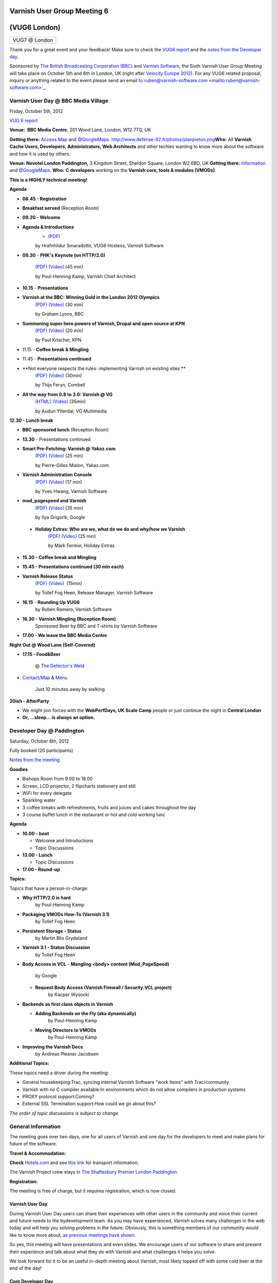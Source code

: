 .. _20121005_vug6_london:

**Varnish User Group Meeting 6**
--------------------------------
(VUG6 London)
-------------
+-------------+
|VUG7 @ London|
+-------------+

Thank you for a great event and your feedback! Make sure to check the `VUG6 report <https://www.varnish-cache.org/vug6-report>`_ and
the `notes from the Developer day <https://docs.google.com/a/varnish-software.com/spreadsheet/ccc?key=0Apb8MyYPKVqZdDlNTHl2dExMRllrSV9HUnBLdkxwb3c#gid=0>`_.

Sponsored by `The British Broadcasting Corporation (BBC) <http://www.bbc.co.uk/>`_ and `Varnish Software <https://www.varnish-software.com/>`_, the Sixth Varnish User Group Meeting will take place on October 5th and 6th in London, UK (right after `Velocity Europe 2012 <http://velocityconf.com/velocityeu2012>`_). For any VUG6 related proposal, inquiry or anything related to the event please send an email to`ruben@varnish-software.com <mailto:ruben@varnish-software.com>`_.


**Varnish User Day @ BBC Media Village**
~~~~~~~~~~~~~~~~~~~~~~~~~~~~~~~~~~~~~~~~

Friday, October 5th, 2012

`VUG 6 report <https://www.varnish-cache.org/vug6-report>`_

**Venue:  BBC Media Centre**, 201 Wood Lane, London, W12 7TQ, UK

**Getting there:** `Access Map <https://www.varnish-cache.org/sites/default/files/media_centre.pdf>`_ and `@GoogleMaps <http://bit.ly/LVNCtk>`_.
`<http://www.defense-92.fr/photos/planpieton.png>`_\ **Who:** All **Varnish Cache Users, Developers, Administrators, Web Architects** and other techies wanting to know more about the software and how it is used by others.

**Venue: Novotel London Paddington,** 3 Kingdom Street, Sheldon Square, London W2 6BD, UK
**Getting there:** `Information <http://accorhosting.com/NLM0178/pdf/Meeting@Novotel_Paddington.pdf>`_ and `@GoogleMaps <http://goo.gl/maps/BukzR>`_.
**Who:** **C developers** working on the \ **Varnish core, tools & modules (VMODs)**.

**This is a HIGHLY technical meeting!**

**Agenda**

-  **08.45 - Registration**

-  **Breakfast served** (Reception Room)

-  **09.20 - Welcome**

-  **Agenda & Introductions**
	- `(PDF) <https://www.varnish-cache.org/sites/default/files/01_VUG6%20-%20opening%20-%20Hildur%20copy.pdf>`_
	by Hrafnhildur Smaradottir, VUG6 Hostess, Varnish Software

-  **09.30** - **PHK's Keynote (on HTTP/2.0)**

	`(PDF) <https://www.varnish-cache.org/sites/default/files/02_VUG6-PHK_Keynote.pdf>`_ `(Video) <https://www.youtube.com/watch?v=5NYQaDjfcMw&list=PLZr7OWfYMtbHOHJxO4fW-NBe7abCBrMPi&index=1>`_ (45 min)

	by Poul-Henning Kamp, Varnish Chief Architect

-  **10.15** - **Presentations**

-  **Varnish at the BBC: Winning Gold in the London 2012 Olympics**
	`(PDF) <http://www.slideshare.net/grahamlyons/varnish-at-the-bbc>`_ `(Video) <https://www.youtube.com/watch?v=UBVN0CthfO4&list=PLZr7OWfYMtbHOHJxO4fW-NBe7abCBrMPi&index=2>`_ (30 min)

	by Graham Lyons, BBC
-  **Summoning super hero powers of Varnish, Drupal and open source at KPN**
	`(PDF) <https://www.varnish-cache.org/sites/default/files/04_VarnishDrupalatKPN.pdf>`_ `(Video) <https://www.youtube.com/watch?v=JeuIAtukq0c&list=PLZr7OWfYMtbHOHJxO4fW-NBe7abCBrMPi&index=3>`_ (20  min)

	by Paul Krischer, KPN

- 11.15 - **Coffee break & Mingling**

- 11.45 - **Presentations continued**

- **Not everyone respects the rules: implementing Varnish on existing sites **
	`(PDF) <https://www.varnish-cache.org/sites/default/files/05_varnish_rules_vug6.pdf>`_ `(Video) <https://www.youtube.com/watch?v=WPgwn-gyoj0&list=PLZr%207OWfYMtbHOHJxO4fW-NBe7abCBrMPi&index=4>`_ (30min)

 	by Thijs Feryn, Combell

- **All the way from 0.8 to 3.0: Varnish @ VG**
	`(HTML) <http://www.vg.no/presentations/slides/VUG2012.html#/>`_ `(Video) <https://www.youtube.com/watch?v=JYcGU0jwsdk&list=PLZr7OWfYMtbHOHJxO4fW-NBe7abCBrMPi&index=5>`_ (35min) 

	by Audun Ytterdal, VG Multimedia 

**12.30 - Lunch break**

- **BBC sponsored lunch** (Reception Room)

- **13.30** - Presentations continued

- **Smart Pre-Fetching: Varnish @ Yakaz.com**
	`(PDF) <https://www.varnish-cache.org/sites/default/files/07_Warm_Up_Your_Cache_Pierre-Gilles_yakaz-com.pdf>`_ `(Video) <https://www.youtube.com/watch?v=X-JFAaVjZk0&list=PLZr7OWfYMtbHOHJxO4fW-NBe7abCBrMPi&index=6>`_ (25 min)

	by Pierre-Gilles Mialon, Yakaz.com

- **Varnish Administration Console**
	`(PDF) <https://www.varnish-cache.org/sites/default/files/09_vac_yveshwang_vug6.pdf>`_ `(Video) <https://www.youtube.com/watch?v=n169FgDroQw&list=PLZr7OWfYMtbHOHJxO4fW-NBe7abCBrMPi&index=7>`_ (17 min)

	by Yves Hwang, Varnish Software

- **mod\_pagespeed and Varnish**
	`(PDF) <https://www.varnish-cache.org/sites/default/files/08_mod_pagespeed_Varnish_Ilya-Google.pdf>`_ `(Video) <https://www.youtube.com/watch?v=nvhobfaMDF0&list=PLZr7OWfYMtbHOHJxO4fW-NBe7abCBrMPi&index=8>`_ (35 min)

	by Ilya Grigorik, Google

 - **Holiday Extras: Who are we, what do we do and why/how we Varnish**
	`(PDF) <https://www.varnish-cache.org/sites/default/files/10_Varnish_Presentation_Holidays-Extras.pdf>`_ `(Video) <https://www.youtube.com/watch?v=VFewu2QqyGE&list=PLZr7OWfYMtbHOHJxO4fW-NBe7abCBrMPi&index=9>`_ (25 min)

	by Mark Fermor, Holiday Extras

-  **15.30 - Coffee break and Mingling**

-  **15.45 - Presentations continued (30 min each)**

-  **Varnish Release Status**
	`(PDF) <https://www.varnish-cache.org/sites/default/files/11_VUG6%20-%20Release%20status_Tollef.pdf>`_ `(Video) <https://www.youtube.com/watch?v=9ZPyofwy4-o&list=PLZr7OWfYMtbHOHJxO4fW-NBe7abCBrMPi&index=10>`_  (15min)

  	by Tollef Fog Heen, Release Manager, Varnish Software

-  **16.15** - **Rounding Up VUG6**
	by Rubén Romero, Varnish Software

-  **16.30 - Varnish Mingling (Reception Room)**
	Sponsored Beer by BBC and T-shirts by Varnish Software

-  **17.00 - We leave the BBC Media Centre**

**Night Out @ Wood Lane (Self-Covered)**

-  **17.15 - Food&Beer** 

	@ `The Defector's Weld <http://defectors-weld.com/>`_

-  `Contact/Map <http://defectors-weld.com/contact/>`_ & `Menu <http://defectors-weld.com/menus/>`_

	Just 10 minutes away by walking

**20ish - AfterParty**

-  We might join forces with the **WebPerfDays, UK Scale Camp** people or just continue the night in **Central London**

-  **Or, ...sleep... is always an option.**


**Developer Day @ Paddington**
~~~~~~~~~~~~~~~~~~~~~~~~~~~~~~

Saturday, October 6th, 2012

Fully booked (20 participants)

`Notes from the meeting <a href="https://docs.google.com/a/varnish-software.com/spreadsheet/ccc?key=0Apb8MyYPKVqZdDlNTHl2dExMRllrSV9HUnBLdkxwb3c#gid=0">`_

**Goodies**

-  Bishops Room from 9.00 to 18.00
-  Screen, LCD projector, 2 flipcharts stationery and still
-  WiFi for every delegate
-  Sparkling water
-  3 coffee breaks with refreshments, fruits and juices and cakes throughout the day
-  3 course buffet lunch in the restaurant or hot and cold working lunc

**Agenda**

-  **10.00 - boot**

   -  Welcome and Introductions
   -  Topic Discussions

-  **13.00 - Lunch**

   -  Topic Discussions

-  **17.00 - Round-up**

**Topics:**

Topics that have a person-in-charge:

-  **Why HTTP/2.0 is hard**
	by Poul-Henning Kamp

-  **Packaging VMODs How-To (Varnish 3.1)**
	by Tollef Fog Heen

-  **Persistent Storage - Status**
	by Martin Blix Grydeland

-  **Varnish 3.1 - Status Discussion**
	by Tollef Fog Heen

-  **Body Access in VCL**
   -  **Mangling <body> content (Mod\_PageSpeed)**
	by Google

   -  **Request Body Access (Varnish Firewall / Security.VCL project)**
	by Kacper Wysocki

-  **Backends as first class objects in Varnish**

   -  **Adding Backends on the Fly (aka dynamically)**
	by Poul-Henning Kamp

   -  **Moving Directors to VMODs**
	by Poul-Henning Kamp

-  **Improving the Varnish Docs**
	by Andreas Plesner Jacobsen

**Additional Topics:**

These topics need a driver during the meeting:

-  General housekeeping:Trac, syncing internal Varnish Software "work items" with Trac/community
-  Varnish with no C compiler available:In environments which do not allow compilers in production systems
-  PROXY protocol support:Coming?
-  External SSL Termination support:How could we go about this?

*The order of topic discussions is subject to change.*



General Information
~~~~~~~~~~~~~~~~~~~

The meeting goes over two days, one for all users of Varnish and one day for the developers to meet and make plans for future of the software.

**Travel & Accommodation:**

**Check** `Hotels.com <http://www.hotels.com>`_ and see `this link <http://www.tfl.gov.uk/>`_ for transport information.

The Varnish Project crew stays in `The Shaftesbury Premier London Paddington <http://www.tripadvisor.co.uk/Hotel_Review-g186338-d735547-Reviews-Shaftesbury_Premier_Hotel_London_Paddington-London_England.html>`_.

**Registration:** 

The meeting is free of charge, but it requires registration, which is now closed.

----------------
Varnish User Day
----------------
During Varnish User Day users can share their experiences with other users in the community and voice their current and future needs to the bydevelopment team. As you may have experienced, Varnish solves many challenges in the web today and will help you solving problems in the future. Obviously, this is something members of our community would like to know more about, `as previous meetings have shown <https://www.varnish-cache.org/trac/wiki/VUG>`_.

So yes, this meeting will have presentations and even slides. We encourage users of our software to share and present their experience and talk about what they do with Varnish and what challenges it helps you solve.

We look forward for it to be an useful in-depth meeting about Varnish, most likely topped off with some cold beer at the end of the day!

-------------------
Core Developer Day
-------------------

The developer group of Varnish Cache and Varnish modules aka VMODs will gather to discuss and shape the future of the forthcoming 3.1 and 4.0 releases. This meeting is highly technical and kind of boring for others than the hardcore C-developing hackers of Varnish. The Dev Day is for Developers only.

-------------------------
**Attendee Registration**
-------------------------
**Registration is now closed.**

If you want to be on the waiting list for any of the activities (User Day, Dinner, Dev Day) send an email to `ruben@varnish-software.com <mailto:ruben@varnish-software.com>`_.

-----------------------
Registered Participants
-----------------------

+-------------------------------+------------------+----------------+--------------+---------------+
| **Name**                      | **(IRC-)nick**   | **User Day**   | **Dinner**   | **Dev Day**   |
+-------------------------------+------------------+----------------+--------------+---------------+
| Rogier Mulhuijzen             | DocWilco         | X              | X            | X             |
+-------------------------------+------------------+----------------+--------------+---------------+
| Marcus Bergo                  | mbergo           | X              | X            | X             |
+-------------------------------+------------------+----------------+--------------+---------------+
| Artur Bergman                 | sky              | X              | X            | X             |
+-------------------------------+------------------+----------------+--------------+---------------+
| Tom Yandell                   | TomY             | X              | X            | X             |
+-------------------------------+------------------+----------------+--------------+---------------+
| Jonathan Huot                 |                  | X              | X            | X             |
+-------------------------------+------------------+----------------+--------------+---------------+
| Vincent Bontoux               |                  | X              | X            | X             |
+-------------------------------+------------------+----------------+--------------+---------------+
| Barry Tomlinson               |                  | X              | X            | X             |
+-------------------------------+------------------+----------------+--------------+---------------+
| Marty Hsieh                   | marty            | X              | X            | X             |
+-------------------------------+------------------+----------------+--------------+---------------+
| Ulises Vitulli                | dererk           | X              | X            | X             |
+-------------------------------+------------------+----------------+--------------+---------------+
| Stig Sandbeck Mathisen        | ssm              | X              | X            | X             |
+-------------------------------+------------------+----------------+--------------+---------------+
| Andreas Plesner Jacobsen      | scoof            | X              | X            | X             |
+-------------------------------+------------------+----------------+--------------+---------------+
| Hauke Lampe                   | lampe            | X              | X            | X             |
+-------------------------------+------------------+----------------+--------------+---------------+
| Alistair Stead                |                  | X              | X            | X             |
+-------------------------------+------------------+----------------+--------------+---------------+
| Tollef Fog Heen               | tfheen           | X              | X            | X             |
+-------------------------------+------------------+----------------+--------------+---------------+
| Martin Blix Grydeland         | martin           | X              | X            | X             |
+-------------------------------+------------------+----------------+--------------+---------------+
| Poul-Henning Kamp             | phk              | X              | X            | X             |
+-------------------------------+------------------+----------------+--------------+---------------+
| Breger Ilia                   |                  | X              | X            | X             |
+-------------------------------+------------------+----------------+--------------+---------------+
| Geoff Simmons                 | geoff            | X              | X            | X             |
+-------------------------------+------------------+----------------+--------------+---------------+
| Nils Goroll                   | slink            | X              | X            | X             |
+-------------------------------+------------------+----------------+--------------+---------------+
| Ronan Kerambrun               | nan0r            | X              | X            |               |
+-------------------------------+------------------+----------------+--------------+---------------+
| Christophe Gasmi              |                  | X              | X            |               |
+-------------------------------+------------------+----------------+--------------+---------------+
| Aaron de Souza                |                  | X              | X            |               |
+-------------------------------+------------------+----------------+--------------+---------------+
| Jonathan Matthews             | jpluscplusm      | X              | X            |               |
+-------------------------------+------------------+----------------+--------------+---------------+
| Squeeks                       |                  | X              | X            |               |
+-------------------------------+------------------+----------------+--------------+---------------+
| Federico Schwindt             | fgsch            | X              | X            |               |
+-------------------------------+------------------+----------------+--------------+---------------+
| Felix De Vliegher             | felixdv          | X              | X            |               |
+-------------------------------+------------------+----------------+--------------+---------------+
| Christian Elmerot             | Chreo            | X              | X            |               |
+-------------------------------+------------------+----------------+--------------+---------------+
| Simon Vikström                |                  | X              | X            |               |
+-------------------------------+------------------+----------------+--------------+---------------+
| Kristian Grønfeldt Sørensen   | kriller          | X              | X            |               |
+-------------------------------+------------------+----------------+--------------+---------------+
| Paul Krischer                 | SqyD             | X              | X            |               |
+-------------------------------+------------------+----------------+--------------+---------------+
| Faidon Liambotis              | paravoid         | X              | X            |               |
+-------------------------------+------------------+----------------+--------------+---------------+
| Robert Shilston               |                  | X              | X            |               |
+-------------------------------+------------------+----------------+--------------+---------------+
| Guido Bakker                  | guidob           | X              | X            |               |
+-------------------------------+------------------+----------------+--------------+---------------+
| Audun Ytterdal                | ay/auduny        | X              | X            |               |
+-------------------------------+------------------+----------------+--------------+---------------+
| Stein Ove Rosseland           |                  | X              | X            |               |
+-------------------------------+------------------+----------------+--------------+---------------+
| Roy Hvaara                    | royh             | X              | X            |               |
+-------------------------------+------------------+----------------+--------------+---------------+
| Nirav Patel                   |                  | X              | X            |               |
+-------------------------------+------------------+----------------+--------------+---------------+
| Jaco Engelbrecht              | bje              | X              | X            |               |
+-------------------------------+------------------+----------------+--------------+---------------+
| Gordon Watson                 |                  | X              | X            |               |
+-------------------------------+------------------+----------------+--------------+---------------+
| Ross Heritage                 |                  | X              | X            |               |
+-------------------------------+------------------+----------------+--------------+---------------+
| Konstantinos Drongos          |                  | X              | X            |               |
+-------------------------------+------------------+----------------+--------------+---------------+
| Yves Hwang                    | yves             | X              | X            |               |
+-------------------------------+------------------+----------------+--------------+---------------+
| Morten Zetlitz                |                  | X              | X            |               |
+-------------------------------+------------------+----------------+--------------+---------------+
| Hrafnhildur Smaradottir       |                  | X              | X            |               |
+-------------------------------+------------------+----------------+--------------+---------------+
| Stein Halvorsen               | Stein            | X              | X            |               |
+-------------------------------+------------------+----------------+--------------+---------------+
| Graham Lyons                  | grahamlyons      | X              | X            |               |
+-------------------------------+------------------+----------------+--------------+---------------+
| Craig Taylor                  |                  | X              | X            |               |
+-------------------------------+------------------+----------------+--------------+---------------+
| Mialon Pierre-Gilles          | pierre-gilles    | X              | X            |               |
+-------------------------------+------------------+----------------+--------------+---------------+
| Graham Moore                  |                  | X              | X            |               |
+-------------------------------+------------------+----------------+--------------+---------------+
| Patrick McAndrew              |                  | X              | X            |               |
+-------------------------------+------------------+----------------+--------------+---------------+
| mat rowlands                  | mat pod          | X              | X            |               |
+-------------------------------+------------------+----------------+--------------+---------------+
| Tomoyuki Sakurai              | @trombik         | X              | X            |               |
+-------------------------------+------------------+----------------+--------------+---------------+
| Tomek Klas                    |                  | X              | X            |               |
+-------------------------------+------------------+----------------+--------------+---------------+
| Luke Blaney                   |                  | X              | X            |               |
+-------------------------------+------------------+----------------+--------------+---------------+
| Louis McCormack               |                  | X              | X            |               |
+-------------------------------+------------------+----------------+--------------+---------------+
| Martin Bianco                 |                  | X              | X            |               |
+-------------------------------+------------------+----------------+--------------+---------------+
| Arnold Slootweg               |                  | X              | X            |               |
+-------------------------------+------------------+----------------+--------------+---------------+
| Rubén Romero                  |                  | X              | X            |               |
+-------------------------------+------------------+----------------+--------------+---------------+
| Agustinus Kastanya            | agus             | X              |              |               |
+-------------------------------+------------------+----------------+--------------+---------------+
| Mark Fermor                   |                  | X              |              |               |
+-------------------------------+------------------+----------------+--------------+---------------+
| Lenora Crow                   | ponygirl         | X              |              |               |
+-------------------------------+------------------+----------------+--------------+---------------+
| Suzana Moreschi               |                  | X              |              |               |
+-------------------------------+------------------+----------------+--------------+---------------+
| Thijs Feryn                   |                  | X              |              |               |
+-------------------------------+------------------+----------------+--------------+---------------+
| Angela Pelant                 |                  | X              |              |               |
+-------------------------------+------------------+----------------+--------------+---------------+
| Mario Carvalho                | Mario Carvalho   | X              |              |               |
+-------------------------------+------------------+----------------+--------------+---------------+
| Rob Whitby                    |                  | X              |              |               |
+-------------------------------+------------------+----------------+--------------+---------------+
| Ilya Grigorik                 | igrigorik        | X              |              |               |
+-------------------------------+------------------+----------------+--------------+---------------+
| Julian Browne                 |                  | X              |              |               |
+-------------------------------+------------------+----------------+--------------+---------------+
| Alistair Wooldrige            |                  | X              |              |               |
+-------------------------------+------------------+----------------+--------------+---------------+
| Marcus Vinicius Jorge         |                  | X              |              |               |
+-------------------------------+------------------+----------------+--------------+---------------+
| Nicholas Humfrey              | njh              | X              |              |               |
+-------------------------------+------------------+----------------+--------------+---------------+
| Dariush Marsh-Mossadeghi      |                  | X              |              |               |
+-------------------------------+------------------+----------------+--------------+---------------+
| Roland Kool                   |                  | X              |              |               |
+-------------------------------+------------------+----------------+--------------+---------------+
| Vincent van Adrighem          |                  | X              |              |               |
+-------------------------------+------------------+----------------+--------------+---------------+
| Erol Ziya                     |                  | X              |              |               |
+-------------------------------+------------------+----------------+--------------+---------------+
| Rob Baines                    |                  | X              |              |               |
+-------------------------------+------------------+----------------+--------------+---------------+
| Richard Close                 |                  | X              |              |               |
+-------------------------------+------------------+----------------+--------------+---------------+
| David Vogel                   |                  | X              |              |               |
+-------------------------------+------------------+----------------+--------------+---------------+
| Graham Hinchly                |                  | X              |              |               |
+-------------------------------+------------------+----------------+--------------+---------------+
| Raffael Carvalho              | ffaelcdec        | X              |              |               |
+-------------------------------+------------------+----------------+--------------+---------------+
| Scott Donaldson               |                  | X              |              |               |
+-------------------------------+------------------+----------------+--------------+---------------+
| Jonathan Wong                 |                  | X              |              |               |
+-------------------------------+------------------+----------------+--------------+---------------+
| Bjoern A. Zeeb                | battlez          |                |              | X             |
+-------------------------------+------------------+----------------+--------------+---------------+
| Kacper Wysocki                | kwy              |                |              | X             |
+-------------------------------+------------------+----------------+--------------+---------------+
| **Name**                      | **(IRC-)nick**   | **User Day**   | **Dinner**   | **Dev Day**   |
+-------------------------------+------------------+----------------+--------------+---------------+
